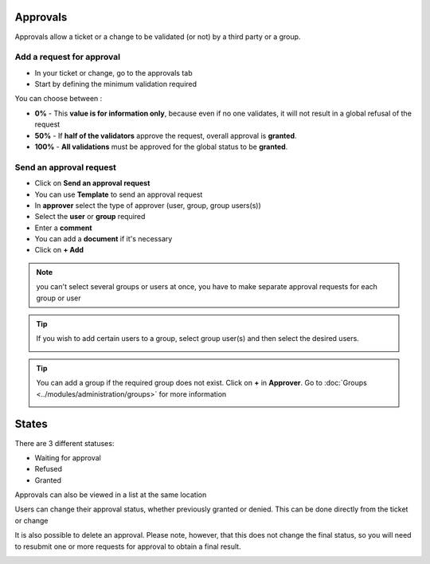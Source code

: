 Approvals
---------

Approvals allow a ticket or a change to be validated (or not) by a third party or a group.

Add a request for approval
~~~~~~~~~~~~~~~~~~~~~~~~~~

* In your ticket or change, go to the approvals tab
* Start by defining the minimum validation required

.. image:: images/approvals-minimum-validation.png
    :alt: Minimum validation required
    :scale: 63%

You can choose between :

* **0%** - This **value is for information only**, because even if no one validates, it will not result in a global refusal of the request
* **50%** - If **half of the validators** approve the request, overall approval is **granted**.
* **100%** - **All validations** must be approved for the global status to be **granted**.


Send an approval request
~~~~~~~~~~~~~~~~~~~~~~~~

* Click on **Send an approval request**
* You can use **Template** to send an approval request
* In **approver** select the type of approver (user, group, group users(s))
* Select the **user** or **group** required
* Enter a **comment**
* You can add a **document** if it's necessary
* Click on **+ Add**

.. image:: images/approvals-send-request.png
    :alt: Send a new approval request
    :scale: 48%

.. note:: you can't select several groups or users at once, you have to make separate approval requests for each group or user

.. Tip:: If you wish to add certain users to a group, select group user(s) and then select the desired users.

    .. image:: images/approvals-group-users.png
        :alt: add a new group for approval
        :scale: 63%


.. tip:: You can add a group if the required group does not exist. Click on **+** in **Approver**.
    Go to :doc:`Groups <../modules/administration/groups>` for more information

    .. image:: images/approvals-add-group.png
        :alt: add a new group for approval
        :scale: 63%


States
------

There are 3 different statuses:

- Waiting for approval
- Refused
- Granted

.. image:: images/approvals-waiting.png
    :alt: Send a new approval request
    :scale: 70%

.. image:: images/approvals-refused.png
    :alt: Send a new approval request
    :scale: 70%

.. image:: images/approvals-granted.png
    :alt: Send a new approval request
    :scale: 65%


Approvals can also be viewed in a list at the same location

.. image:: images/approvals-states.png
    :alt: States of approval
    :scale: 50%

Users can change their approval status, whether previously granted or denied. This can be done directly from the ticket or change

.. collapse:: How to change state

    .. image:: images/approvals-change-state.gif
        :alt: Change your state
        :scale: 40%

It is also possible to delete an approval. Please note, however, that this does not change the final status, so you will need to resubmit one or more requests for approval to obtain a final result.

.. image:: images/approvals-delete-approval.png
    :alt: Change your state
    :scale: 50%